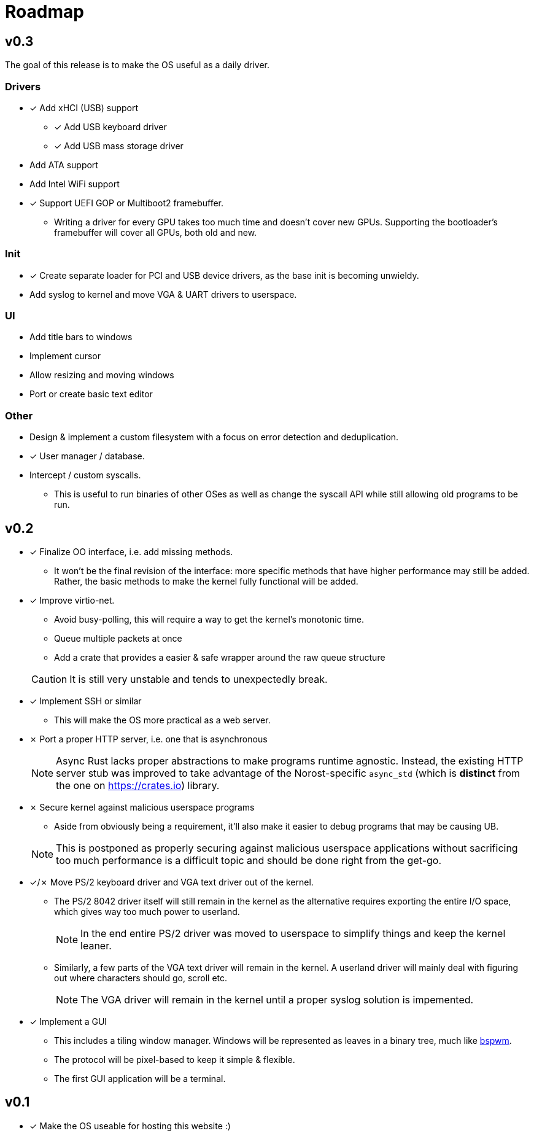 = Roadmap

:nofooter:

== v0.3

The goal of this release is to make the OS useful as a daily driver.

=== Drivers

* &check; Add xHCI (USB) support
** &check; Add USB keyboard driver
** &check; Add USB mass storage driver
* Add ATA support
* Add Intel WiFi support
* &check; Support UEFI GOP or Multiboot2 framebuffer.
** Writing a driver for every GPU takes too much time and doesn't cover new GPUs.
   Supporting the bootloader's framebuffer will cover all GPUs, both old and new.

=== Init

* &check; Create separate loader for PCI and USB device drivers, as the base init is becoming unwieldy.
* Add syslog to kernel and move VGA & UART drivers to userspace.

=== UI

* Add title bars to windows
* Implement cursor
* Allow resizing and moving windows
* Port or create basic text editor

=== Other

* Design & implement a custom filesystem with a focus on error detection and deduplication.
* &check; User manager / database.
* Intercept / custom syscalls.
** This is useful to run binaries of other OSes as well as change the syscall API while
   still allowing old programs to be run.

== v0.2

* &check; Finalize OO interface, i.e. add missing methods.
** It won't be the final revision of the interface: more specific methods that have
higher performance may still be added.
Rather, the basic methods to make the kernel fully functional will be added.

* &check; Improve virtio-net.
+
--
** Avoid busy-polling, this will require a way to get the kernel's monotonic time.
** Queue multiple packets at once
** Add a crate that provides a easier & safe wrapper around the raw queue structure
--
+
CAUTION: It is still very unstable and tends to unexpectedly break.

* &check; Implement SSH or similar
** This will make the OS more practical as a web server.

* &cross; Port a proper HTTP server, i.e. one that is asynchronous
+
NOTE: Async Rust lacks proper abstractions to make programs runtime agnostic.
Instead, the existing HTTP server stub was improved to take advantage of the Norost-specific
`async_std` (which is *distinct* from the one on https://crates.io) library.

* &cross; Secure kernel against malicious userspace programs
+
--
** Aside from obviously being a requirement, it'll also make it easier to debug programs
that may be causing UB.
--
+
NOTE: This is postponed as properly securing against malicious userspace applications without
sacrificing too much performance is a difficult topic and should be done right from the get-go.

* &check;/&cross; Move PS/2 keyboard driver and VGA text driver out of the kernel.

** The PS/2 8042 driver itself will still remain in the kernel as the alternative requires
exporting the entire I/O space, which gives way too much power to userland.
+
NOTE: In the end entire PS/2 driver was moved to userspace to simplify things and keep the kernel
leaner.

** Similarly, a few parts of the VGA text driver will remain in the kernel. A userland
driver will mainly deal with figuring out where characters should go, scroll etc.
+
NOTE: The VGA driver will remain in the kernel until a proper syslog solution is impemented.

* &check; Implement a GUI
** This includes a tiling window manager. Windows will be represented as leaves in a binary
tree, much like https://github.com/baskerville/bspwm[bspwm].
** The protocol will be pixel-based to keep it simple & flexible.
** The first GUI application will be a terminal.

== v0.1

- &check; Make the OS useable for hosting this website :)
